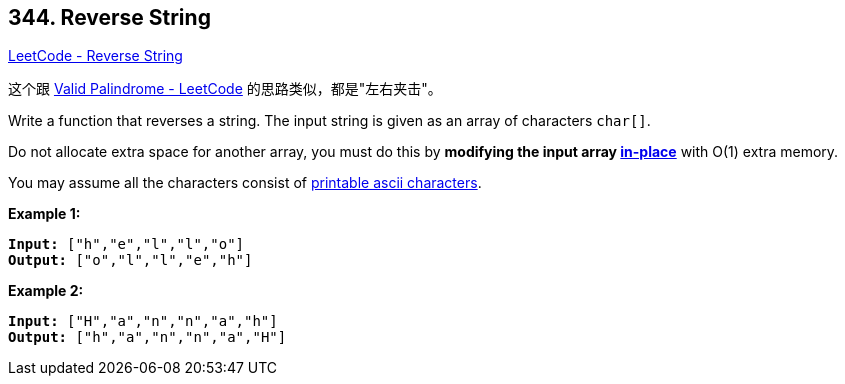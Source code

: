 == 344. Reverse String

https://leetcode.com/problems/reverse-string/[LeetCode - Reverse String]

这个跟 https://leetcode.com/problems/valid-palindrome/[Valid Palindrome - LeetCode] 的思路类似，都是"左右夹击"。

Write a function that reverses a string. The input string is given as an array of characters `char[]`.

Do not allocate extra space for another array, you must do this by *modifying the input array https://en.wikipedia.org/wiki/In-place_algorithm[in-place]* with O(1) extra memory.

You may assume all the characters consist of https://en.wikipedia.org/wiki/ASCII#Printable_characters[printable ascii characters].

 


*Example 1:*

[subs="verbatim,quotes,macros"]
----
*Input:* ["h","e","l","l","o"]
*Output:* ["o","l","l","e","h"]
----


*Example 2:*

[subs="verbatim,quotes,macros"]
----
*Input:* ["H","a","n","n","a","h"]
*Output:* ["h","a","n","n","a","H"]
----


